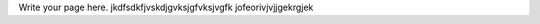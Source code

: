 .. title: miki
.. slug: miki
.. date: 2022-05-23 00:32:23 UTC+01:00
.. tags: 
.. category: 
.. link: 
.. description: 
.. type: text

Write your page here.
jkdfsdkfjvskdjgvksjgfvksjvgfk jofeorivjvjjgekrgjek